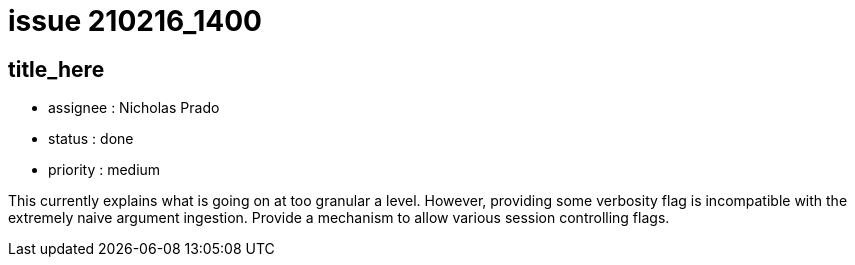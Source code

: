 
= issue 210216_1400

== title_here

* assignee : Nicholas Prado
* status : done
* priority : medium

This currently explains what is going on at too granular a level. However, providing some verbosity flag is incompatible with the extremely naive argument ingestion. Provide a mechanism to allow various session controlling flags.

////
== comments

=== yyMMdd hhMM zzz

comment author : 

comment_here
////




















